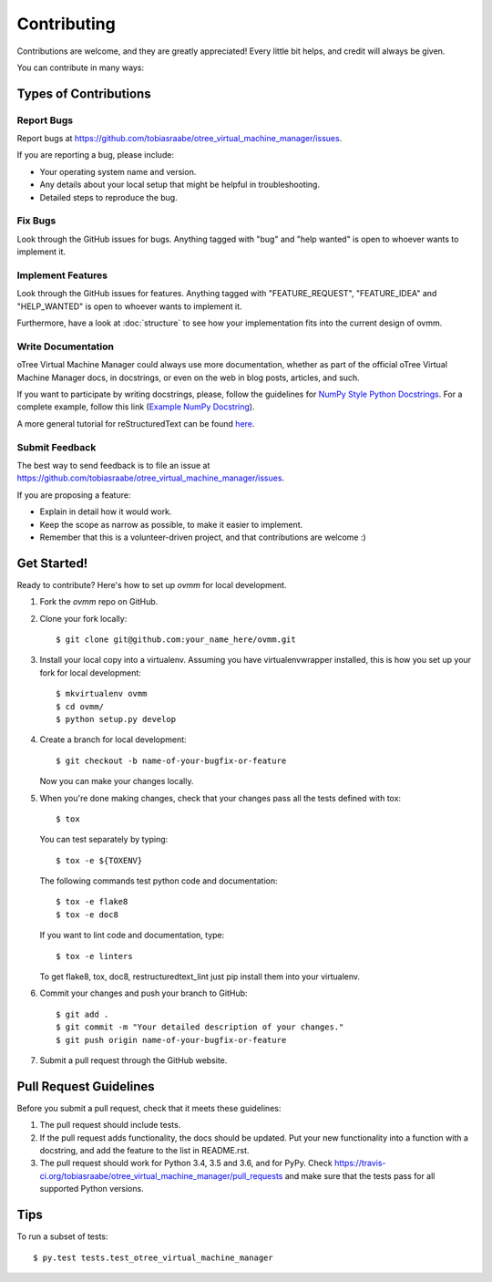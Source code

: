 .. highlight:: shell

============
Contributing
============

Contributions are welcome, and they are greatly appreciated! Every
little bit helps, and credit will always be given.

You can contribute in many ways:

Types of Contributions
----------------------

Report Bugs
~~~~~~~~~~~

Report bugs at
https://github.com/tobiasraabe/otree_virtual_machine_manager/issues.

If you are reporting a bug, please include:

* Your operating system name and version.
* Any details about your local setup that might be helpful in troubleshooting.
* Detailed steps to reproduce the bug.

Fix Bugs
~~~~~~~~

Look through the GitHub issues for bugs. Anything tagged with "bug"
and "help wanted" is open to whoever wants to implement it.

Implement Features
~~~~~~~~~~~~~~~~~~

Look through the GitHub issues for features. Anything tagged with
"FEATURE_REQUEST", "FEATURE_IDEA" and "HELP_WANTED" is open to whoever wants to
implement it.

Furthermore, have a look at :doc:`structure` to see how your
implementation fits into the current design of ovmm.

Write Documentation
~~~~~~~~~~~~~~~~~~~

oTree Virtual Machine Manager could always use more documentation, whether as
part of the official oTree Virtual Machine Manager docs, in docstrings, or
even on the web in blog posts, articles, and such.

If you want to participate by writing docstrings, please, follow the guidelines
for `NumPy Style Python Docstrings
<http://www.sphinx-doc.org/en/1.5.2/ext/napoleon.html>`_. For a complete
example, follow this link (`Example NumPy Docstring
<http://www.sphinx-doc.org/en/1.5.2/ext/example_numpy.html#example-numpy>`_).

A more general tutorial for reStructuredText can be found
`here <http://docutils.sourceforge.net/docs/user/rst/demo.txt>`_.

Submit Feedback
~~~~~~~~~~~~~~~

The best way to send feedback is to file an issue at
https://github.com/tobiasraabe/otree_virtual_machine_manager/issues.

If you are proposing a feature:

* Explain in detail how it would work.
* Keep the scope as narrow as possible, to make it easier to implement.
* Remember that this is a volunteer-driven project, and that contributions
  are welcome :)

Get Started!
------------

Ready to contribute? Here's how to set up `ovmm` for local development.

1. Fork the `ovmm` repo on GitHub.
2. Clone your fork locally::

    $ git clone git@github.com:your_name_here/ovmm.git

3. Install your local copy into a virtualenv. Assuming you have
   virtualenvwrapper installed, this is how you set up your fork for local
   development::

    $ mkvirtualenv ovmm
    $ cd ovmm/
    $ python setup.py develop

4. Create a branch for local development::

    $ git checkout -b name-of-your-bugfix-or-feature

   Now you can make your changes locally.

5. When you're done making changes, check that your changes pass all the tests
   defined with tox::

    $ tox

   You can test separately by typing::

    $ tox -e ${TOXENV}

   The following commands test python code and documentation::

    $ tox -e flake8
    $ tox -e doc8

   If you want to lint code and documentation, type::

    $ tox -e linters

   To get flake8, tox, doc8, restructuredtext_lint just pip install them into
   your virtualenv.

6. Commit your changes and push your branch to GitHub::

    $ git add .
    $ git commit -m "Your detailed description of your changes."
    $ git push origin name-of-your-bugfix-or-feature

7. Submit a pull request through the GitHub website.

Pull Request Guidelines
-----------------------

Before you submit a pull request, check that it meets these guidelines:

1. The pull request should include tests.
2. If the pull request adds functionality, the docs should be updated. Put
   your new functionality into a function with a docstring, and add the
   feature to the list in README.rst.
3. The pull request should work for Python 3.4, 3.5 and 3.6, and for PyPy.
   Check https://travis-ci.org/tobiasraabe/otree_virtual_machine_manager/pull_requests
   and make sure that the tests pass for all supported Python versions.

Tips
----

To run a subset of tests::

$ py.test tests.test_otree_virtual_machine_manager

